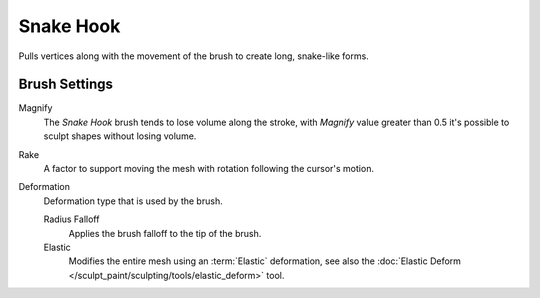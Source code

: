 
**********
Snake Hook
**********

.. reference::

   :Mode:      Sculpt Mode
   :Tool:      :menuselection:`Toolbar --> Snake Hook`
   :Shortcut:  :kbd:`K`

Pulls vertices along with the movement of the brush to create long, snake-like forms.


Brush Settings
==============

.. _bpy.types.Brush.crease_pinch_factor:

Magnify
   The *Snake Hook* brush tends to lose volume along the stroke,
   with *Magnify* value greater than 0.5 it's possible to sculpt shapes without losing volume.

.. _bpy.types.Brush.rake_factor:

Rake
   A factor to support moving the mesh with rotation following the cursor's motion.

.. _bpy.types.Brush.snake_hook_deform_type:

Deformation
   Deformation type that is used by the brush.

   Radius Falloff
      Applies the brush falloff to the tip of the brush.
   Elastic
      Modifies the entire mesh using an :term:`Elastic` deformation,
      see also the :doc:`Elastic Deform </sculpt_paint/sculpting/tools/elastic_deform>` tool.
